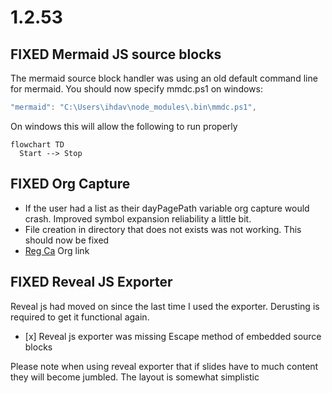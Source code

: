 * 1.2.53
** FIXED Mermaid JS source blocks

  The mermaid source block handler was using an old default command line for mermaid.
  You should now specify mmdc.ps1 on windows:

  #+BEGIN_SRC js
    "mermaid": "C:\Users\ihdav\node_modules\.bin\mmdc.ps1", 
  #+END_SRC

  On windows this will allow the following to run properly
  
  #+BEGIN_SRC mermaid :file mermaidout.png
  flowchart TD
    Start --> Stop	
  #+END_SRC

** FIXED Org Capture
   - If the user had a list as their dayPagePath variable org capture would crash.
     Improved symbol expansion reliability a little bit.
   - File creation in directory that does not exists was not working. This should now be fixed
   - [[https://reg.ca][Reg Ca]] Org link

** FIXED Reveal JS Exporter
   Reveal js had moved on since the last time I used the exporter. Derusting is required to get it
   functional again.

   - [x] Reveal js exporter was missing Escape method of embedded source blocks

   Please note when using reveal exporter that if slides have to much content they will become jumbled.
   The layout is somewhat simplistic
